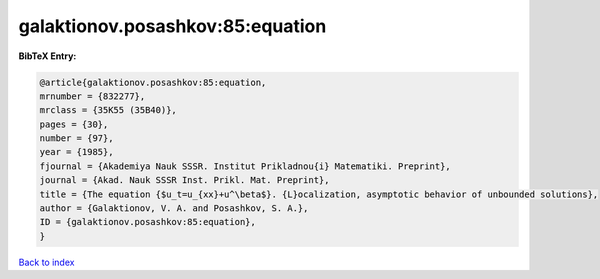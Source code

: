 galaktionov.posashkov:85:equation
=================================

.. :cite:t:`galaktionov.posashkov:85:equation`

.. bibliography:: ../../All.bib

**BibTeX Entry:**

.. code-block:: bibtex

   @article{galaktionov.posashkov:85:equation,
   mrnumber = {832277},
   mrclass = {35K55 (35B40)},
   pages = {30},
   number = {97},
   year = {1985},
   fjournal = {Akademiya Nauk SSSR. Institut Prikladnou{i} Matematiki. Preprint},
   journal = {Akad. Nauk SSSR Inst. Prikl. Mat. Preprint},
   title = {The equation {$u_t=u_{xx}+u^\beta$}. {L}ocalization, asymptotic behavior of unbounded solutions},
   author = {Galaktionov, V. A. and Posashkov, S. A.},
   ID = {galaktionov.posashkov:85:equation},
   }

`Back to index <../index>`_
